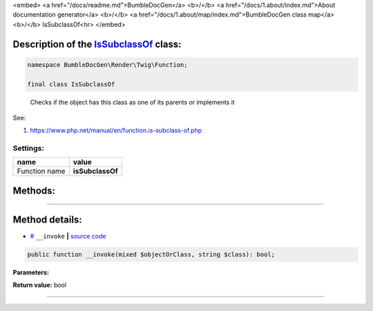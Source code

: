 <embed> <a href="/docs/readme.md">BumbleDocGen</a> <b>/</b> <a href="/docs/1.about/index.md">About documentation generator</a> <b>/</b> <a href="/docs/1.about/map/index.md">BumbleDocGen class map</a> <b>/</b> IsSubclassOf<hr> </embed>

Description of the `IsSubclassOf </BumbleDocGen/Render/Twig/Function/IsSubclassOf.php>`_ class:
-----------------------






.. code-block:: php

    namespace BumbleDocGen\Render\Twig\Function;

    final class IsSubclassOf


..

        Checks if the object has this class as one of its parents or implements it


See:

#. `https://www\.php\.net/manual/en/function\.is-subclass-of\.php <https://www.php.net/manual/en/function.is-subclass-of.php>`_ 




Settings:
=======================

==============  ================
name            value
==============  ================
Function name   **isSubclassOf**
==============  ================





Methods:
-----------------------



.. raw:: html

  <ol>
                <li><a href="#m-invoke">__invoke</a> </li>
        </ol>










--------------------




Method details:
-----------------------



.. _m-invoke:

* `# <m-invoke_>`_  ``__invoke``   **|** `source code </BumbleDocGen/Render/Twig/Function/IsSubclassOf.php#L19>`_
.. code-block:: php

        public function __invoke(mixed $objectOrClass, string $class): bool;




**Parameters:**

.. raw:: html

    <table>
    <thead>
    <tr>
        <th>Name</th>
        <th>Type</th>
        <th>Description</th>
    </tr>
    </thead>
    <tbody>
            <tr>
            <td>$objectOrClass</td>
            <td>mixed</td>
            <td>A class name or an object instance. No error is generated if the class does not exist.</td>
        </tr>
            <tr>
            <td>$class</td>
            <td>string</td>
            <td>The class name</td>
        </tr>
        </tbody>
    </table>


**Return value:** bool

________


